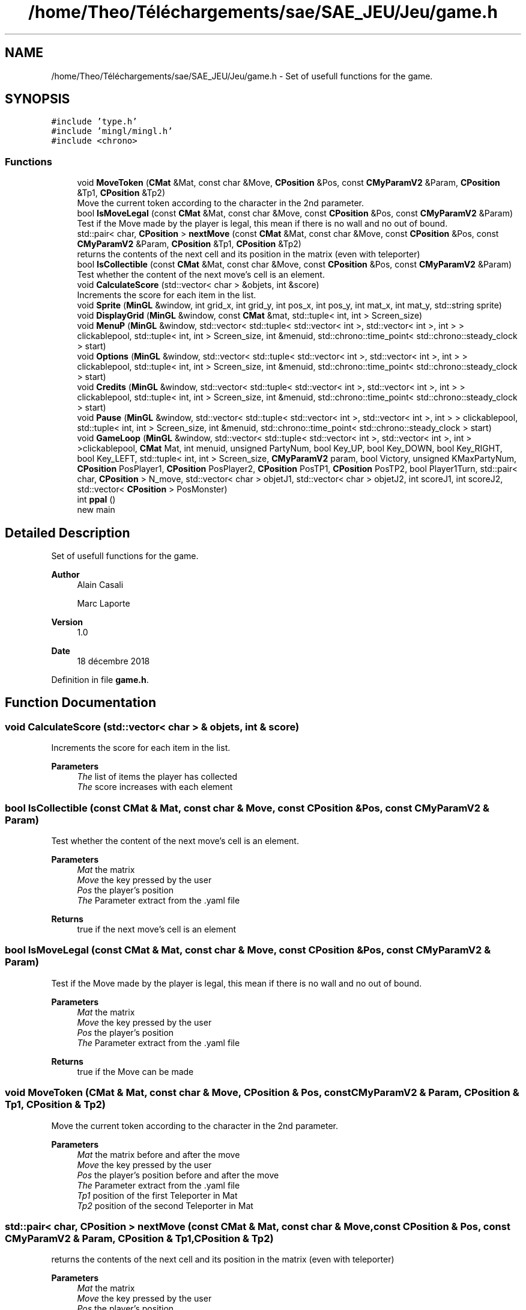 .TH "/home/Theo/Téléchargements/sae/SAE_JEU/Jeu/game.h" 3 "Fri Jan 10 2025" "SAE 1.01" \" -*- nroff -*-
.ad l
.nh
.SH NAME
/home/Theo/Téléchargements/sae/SAE_JEU/Jeu/game.h \- Set of usefull functions for the game\&.  

.SH SYNOPSIS
.br
.PP
\fC#include 'type\&.h'\fP
.br
\fC#include 'mingl/mingl\&.h'\fP
.br
\fC#include <chrono>\fP
.br

.SS "Functions"

.in +1c
.ti -1c
.RI "void \fBMoveToken\fP (\fBCMat\fP &Mat, const char &Move, \fBCPosition\fP &Pos, const \fBCMyParamV2\fP &Param, \fBCPosition\fP &Tp1, \fBCPosition\fP &Tp2)"
.br
.RI "Move the current token according to the character in the 2nd parameter\&. "
.ti -1c
.RI "bool \fBIsMoveLegal\fP (const \fBCMat\fP &Mat, const char &Move, const \fBCPosition\fP &Pos, const \fBCMyParamV2\fP &Param)"
.br
.RI "Test if the Move made by the player is legal, this mean if there is no wall and no out of bound\&. "
.ti -1c
.RI "std::pair< char, \fBCPosition\fP > \fBnextMove\fP (const \fBCMat\fP &Mat, const char &Move, const \fBCPosition\fP &Pos, const \fBCMyParamV2\fP &Param, \fBCPosition\fP &Tp1, \fBCPosition\fP &Tp2)"
.br
.RI "returns the contents of the next cell and its position in the matrix (even with teleporter) "
.ti -1c
.RI "bool \fBIsCollectible\fP (const \fBCMat\fP &Mat, const char &Move, const \fBCPosition\fP &Pos, const \fBCMyParamV2\fP &Param)"
.br
.RI "Test whether the content of the next move's cell is an element\&. "
.ti -1c
.RI "void \fBCalculateScore\fP (std::vector< char > &objets, int &score)"
.br
.RI "Increments the score for each item in the list\&. "
.ti -1c
.RI "void \fBSprite\fP (\fBMinGL\fP &window, int grid_x, int grid_y, int pos_x, int pos_y, int mat_x, int mat_y, std::string sprite)"
.br
.ti -1c
.RI "void \fBDisplayGrid\fP (\fBMinGL\fP &window, const \fBCMat\fP &mat, std::tuple< int, int > Screen_size)"
.br
.ti -1c
.RI "void \fBMenuP\fP (\fBMinGL\fP &window, std::vector< std::tuple< std::vector< int >, std::vector< int >, int > > clickablepool, std::tuple< int, int > Screen_size, int &menuid, std::chrono::time_point< std::chrono::steady_clock > start)"
.br
.ti -1c
.RI "void \fBOptions\fP (\fBMinGL\fP &window, std::vector< std::tuple< std::vector< int >, std::vector< int >, int > > clickablepool, std::tuple< int, int > Screen_size, int &menuid, std::chrono::time_point< std::chrono::steady_clock > start)"
.br
.ti -1c
.RI "void \fBCredits\fP (\fBMinGL\fP &window, std::vector< std::tuple< std::vector< int >, std::vector< int >, int > > clickablepool, std::tuple< int, int > Screen_size, int &menuid, std::chrono::time_point< std::chrono::steady_clock > start)"
.br
.ti -1c
.RI "void \fBPause\fP (\fBMinGL\fP &window, std::vector< std::tuple< std::vector< int >, std::vector< int >, int > > clickablepool, std::tuple< int, int > Screen_size, int &menuid, std::chrono::time_point< std::chrono::steady_clock > start)"
.br
.ti -1c
.RI "void \fBGameLoop\fP (\fBMinGL\fP &window, std::vector< std::tuple< std::vector< int >, std::vector< int >, int > >clickablepool, \fBCMat\fP Mat, int menuid, unsigned PartyNum, bool Key_UP, bool Key_DOWN, bool Key_RIGHT, bool Key_LEFT, std::tuple< int, int > Screen_size, \fBCMyParamV2\fP param, bool Victory, unsigned KMaxPartyNum, \fBCPosition\fP PosPlayer1, \fBCPosition\fP PosPlayer2, \fBCPosition\fP PosTP1, \fBCPosition\fP PosTP2, bool Player1Turn, std::pair< char, \fBCPosition\fP > N_move, std::vector< char > objetJ1, std::vector< char > objetJ2, int scoreJ1, int scoreJ2, std::vector< \fBCPosition\fP > PosMonster)"
.br
.ti -1c
.RI "int \fBppal\fP ()"
.br
.RI "new main "
.in -1c
.SH "Detailed Description"
.PP 
Set of usefull functions for the game\&. 


.PP
\fBAuthor\fP
.RS 4
Alain Casali 
.PP
Marc Laporte 
.RE
.PP
\fBVersion\fP
.RS 4
1\&.0 
.RE
.PP
\fBDate\fP
.RS 4
18 décembre 2018 
.RE
.PP

.PP
Definition in file \fBgame\&.h\fP\&.
.SH "Function Documentation"
.PP 
.SS "void CalculateScore (std::vector< char > & objets, int & score)"

.PP
Increments the score for each item in the list\&. 
.PP
\fBParameters\fP
.RS 4
\fIThe\fP list of items the player has collected 
.br
\fIThe\fP score increases with each element 
.RE
.PP

.SS "bool IsCollectible (const \fBCMat\fP & Mat, const char & Move, const \fBCPosition\fP & Pos, const \fBCMyParamV2\fP & Param)"

.PP
Test whether the content of the next move's cell is an element\&. 
.PP
\fBParameters\fP
.RS 4
\fIMat\fP the matrix 
.br
\fIMove\fP the key pressed by the user 
.br
\fIPos\fP the player's position 
.br
\fIThe\fP Parameter extract from the \&.yaml file 
.RE
.PP
\fBReturns\fP
.RS 4
true if the next move's cell is an element 
.RE
.PP

.SS "bool IsMoveLegal (const \fBCMat\fP & Mat, const char & Move, const \fBCPosition\fP & Pos, const \fBCMyParamV2\fP & Param)"

.PP
Test if the Move made by the player is legal, this mean if there is no wall and no out of bound\&. 
.PP
\fBParameters\fP
.RS 4
\fIMat\fP the matrix 
.br
\fIMove\fP the key pressed by the user 
.br
\fIPos\fP the player's position 
.br
\fIThe\fP Parameter extract from the \&.yaml file 
.RE
.PP
\fBReturns\fP
.RS 4
true if the Move can be made 
.RE
.PP

.SS "void MoveToken (\fBCMat\fP & Mat, const char & Move, \fBCPosition\fP & Pos, const \fBCMyParamV2\fP & Param, \fBCPosition\fP & Tp1, \fBCPosition\fP & Tp2)"

.PP
Move the current token according to the character in the 2nd parameter\&. 
.PP
\fBParameters\fP
.RS 4
\fIMat\fP the matrix before and after the move 
.br
\fIMove\fP the key pressed by the user 
.br
\fIPos\fP the player's position before and after the move 
.br
\fIThe\fP Parameter extract from the \&.yaml file 
.br
\fITp1\fP position of the first Teleporter in Mat 
.br
\fITp2\fP position of the second Teleporter in Mat 
.RE
.PP

.SS "std::pair< char, \fBCPosition\fP > nextMove (const \fBCMat\fP & Mat, const char & Move, const \fBCPosition\fP & Pos, const \fBCMyParamV2\fP & Param, \fBCPosition\fP & Tp1, \fBCPosition\fP & Tp2)"

.PP
returns the contents of the next cell and its position in the matrix (even with teleporter) 
.PP
\fBParameters\fP
.RS 4
\fIMat\fP the matrix 
.br
\fIMove\fP the key pressed by the user 
.br
\fIPos\fP the player's position 
.br
\fIThe\fP Parameter extract from the \&.yaml file 
.br
\fIThe\fP position of teleporter number 1 
.br
\fIThe\fP position of teleporter number 2 
.RE
.PP
\fBReturns\fP
.RS 4
<content of the cell <pos x, pos y>> 
.RE
.PP

.SS "int ppal (void)"

.PP
new main 
.PP
\fBReturns\fP
.RS 4
0 if everything is OK 
.RE
.PP

.PP
Definition at line \fB427\fP of file \fBgame\&.cpp\fP\&.
.SH "Author"
.PP 
Generated automatically by Doxygen for SAE 1\&.01 from the source code\&.
